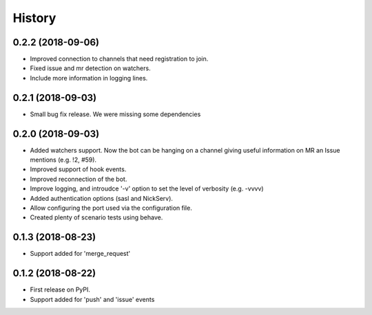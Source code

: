 =======
History
=======

0.2.2 (2018-09-06)
------------------

* Improved connection to channels that need registration to join.
* Fixed issue and mr detection on watchers.
* Include more information in logging lines.

0.2.1 (2018-09-03)
------------------

* Small bug fix release. We were missing some dependencies

0.2.0 (2018-09-03)
------------------

* Added watchers support. Now the bot can be hanging
  on a channel giving useful information on MR an Issue
  mentions (e.g. !2, #59).
* Improved support of hook events.
* Improved reconnection of the bot.
* Improve logging, and introudce '-v' option to set the level
  of verbosity (e.g. -vvvv)
* Added authentication options (sasl and NickServ).
* Allow configuring the port used via the configuration file.
* Created plenty of scenario tests using behave.

0.1.3 (2018-08-23)
------------------

* Support added for 'merge_request'

0.1.2 (2018-08-22)
------------------

* First release on PyPI.
* Support added for 'push' and 'issue' events
